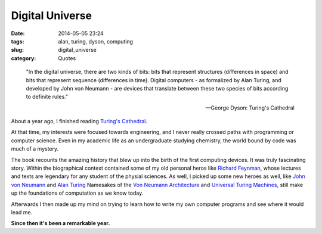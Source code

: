 ================
Digital Universe
================

:date: 2014-05-05 23:24
:tags: alan, turing, dyson, computing
:slug: digital_universe
:category: Quotes

..

    "In the digital universe, there are two kinds of bits:
    bits that represent structures (differences in space)
    and bits that represent sequence (differences in time).
    Digital computers - as formalized by Alan Turing, and
    developed by John von Neumann - are devices that translate
    between these two species of bits according to definite rules."

    -- George Dyson: Turing's Cathedral

About a year ago, I finished reading `Turing's Cathedral`_.

|turings_cathedral|

At that time, my interests were focused towards engineering,
and I never really crossed paths with programming or computer science.
Even in my academic life as an undergraduate studying chemistry, the world bound by code
was much of a mystery.

The book recounts the amazing history that blew up
into the birth of the first computing devices. It was truly fascinating story.
Within the biographical context contained some of my old personal heros like
`Richard Feynman`_, whose lectures and texts are legendary for any
student of the physial sciences. As well, I picked up some new heroes as well,
like `John von Neumann`_ and `Alan Turing`_ Namesakes of the
`Von Neumann Architecture`_ and `Universal Turing Machines`_,
still make up the foundations of computation as we know today.

Afterwards I then made up my mind on trying to learn how to write
my own computer programs and see where it would lead me.

**Since then it's been a remarkable year.**

.. |turings_cathedral| image:: {filename}/img/turings_cathedral.jpg
   :width: 420px
   :alt: Turing's Cathedral

.. _Turing's Cathedral:
   http://www.amazon.com/Turings-Cathedral-Origins-Digital-Universe/dp/1400075998

.. _Richard Feynman:
   http://en.wikipedia.org/wiki/Richard_Feynman

.. _John von Neumann:
   http://en.wikipedia.org/wiki/John_von_Neumann

.. _Alan Turing:
   http://en.wikipedia.org/wiki/Alan_Turing

.. _Von Neumann Architecture:
   http://en.wikipedia.org/wiki/Von_Neumann_architecture

.. _Universal Turing Machines:
   http://en.wikipedia.org/wiki/Universal_turing_machine
